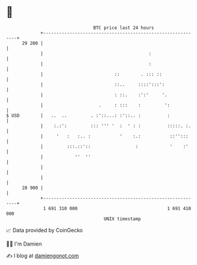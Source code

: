 * 👋

#+begin_example
                                    BTC price last 24 hours                    
                +------------------------------------------------------------+ 
         29 200 |                                                            | 
                |                                        :                   | 
                |                                        :                   | 
                |                           ::        . ::: ::               | 
                |                           ::..     ::::':::':              | 
                |                           : ::.    :':'     '.             | 
                |                     .     : :::    :         ':            | 
   $ USD        |   ..  ..         . :'::...: :'::.. :          :            | 
                |    :.:':         ::: ''' '  :  ' : :          :::::. :.    | 
                |     '   :   :.. :           '    :.:           ::'':::     | 
                |         :::.::'::                 :            '    :'     | 
                |            ''  ''                                          | 
                |                                                            | 
                |                                                            | 
         28 900 |                                                            | 
                +------------------------------------------------------------+ 
                 1 691 310 000                                  1 691 410 000  
                                        UNIX timestamp                         
#+end_example
📈 Data provided by CoinGecko

🧑‍💻 I'm Damien

✍️ I blog at [[https://www.damiengonot.com][damiengonot.com]]

